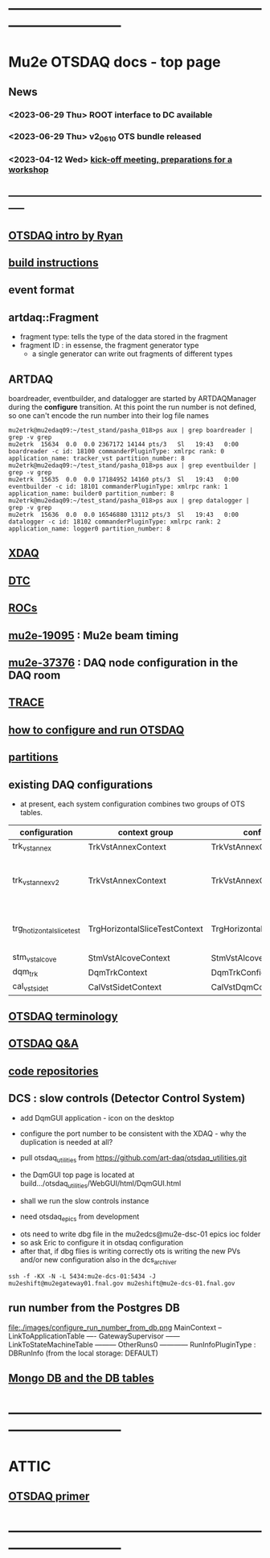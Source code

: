 #+startup:fold
* ------------------------------------------------------------------------------
* Mu2e OTSDAQ docs - top page                                                
** News                                                                      
*** <2023-06-29 Thu> ROOT interface to DC available
*** <2023-06-29 Thu> v2_06_10 OTS bundle released
*** <2023-04-12 Wed> [[https://docs.google.com/document/d/1HcwRGdVoRhv8FstQncY7KOxvNlP6nf_gGtHEcNmc2Bc/edit][kick-off meeting, preparations for a workshop]]
** -----------------------------------------------------------------------------
** [[https://docs.google.com/presentation/d/1wzSJMK3fCoW2aZ_sdO1jg0n8WoykJR7MJ1ILqp3kEAI/edit#slide=id.p][OTSDAQ intro by Ryan]]
** [[file:build_instructions.org][build instructions]]
** event format                                                              
** artdaq::Fragment                                                          
   - fragment type: tells the type of the data stored in the fragment
   - fragment ID  : in essense, the fragment generator type
     - a single generator can write out fragments of different types
** ARTDAQ                                                                    
   boardreader, eventbuilder, and datalogger are started by ARTDAQManager 
   during the *configure* transition. At this point the run number is not defined,
   so one can't encode the run number into their log file names
#+begin_src 
mu2etrk@mu2edaq09:~/test_stand/pasha_018>ps aux | grep boardreader | grep -v grep
mu2etrk  15634  0.0  0.0 2367172 14144 pts/3   Sl   19:43   0:00 boardreader -c id: 18100 commanderPluginType: xmlrpc rank: 0 application_name: tracker_vst partition_number: 8
mu2etrk@mu2edaq09:~/test_stand/pasha_018>ps aux | grep eventbuilder | grep -v grep
mu2etrk  15635  0.0  0.0 17184952 14160 pts/3  Sl   19:43   0:00 eventbuilder -c id: 18101 commanderPluginType: xmlrpc rank: 1 application_name: builder0 partition_number: 8
mu2etrk@mu2edaq09:~/test_stand/pasha_018>ps aux | grep datalogger | grep -v grep
mu2etrk  15636  0.0  0.0 16546880 13112 pts/3  Sl   19:43   0:00 datalogger -c id: 18102 commanderPluginType: xmlrpc rank: 2 application_name: logger0 partition_number: 8
#+end_src 
** [[file:xdaq.org][XDAQ]]
** [[file:dtc.org][DTC]]
** [[file:rocs.org][ROCs]]
** [[https://mu2e-docdb.fnal.gov/cgi-bin/sso/ShowDocument?docid=19095][mu2e-19095]] : Mu2e beam timing
** [[https://mu2e-docdb.fnal.gov/cgi-bin/sso/RetrieveFile?docid=37376&filename=20220922_DAQNodes.pdf][mu2e-37376]] : DAQ node configuration in the DAQ room 
** [[file:trace.org][TRACE]] 
** [[file:configure_and_run.org][how to configure and run OTSDAQ]]
** [[file:partitions.org][partitions]]                                                           
** existing DAQ configurations                                                
- at present, each system configuration combines two groups of OTS tables.

|---------------------------+-------------------------------+-------------------------------+---------------------------------------|
| configuration             | context group                 | config group                  | comment                               |
|---------------------------+-------------------------------+-------------------------------+---------------------------------------|
| trk_vst_annex             | TrkVstAnnexContext            | TrkVstAnnexConfig             |                                       |
| trk_vst_annex_v2          | TrkVstAnnexContext            | TrkVstAnnexConfig             | uses different versions of the tables |
|---------------------------+-------------------------------+-------------------------------+---------------------------------------|
| trg_hotizontal_slice_test | TrgHorizontalSliceTestContext | TrgHorizontalSliceTestContext | no typos in the config name           |
|---------------------------+-------------------------------+-------------------------------+---------------------------------------|
| stm_vst_alcove            | StmVstAlcoveContext           | StmVstAlcoveConfig            |                                       |
|---------------------------+-------------------------------+-------------------------------+---------------------------------------|
| dqm_trk                   | DqmTrkContext                 | DqmTrkConfig                  |                                       |
|---------------------------+-------------------------------+-------------------------------+---------------------------------------|
| cal_vst_sidet             | CalVstSidetContext            | CalVstDqmConfig               |                                       |
|---------------------------+-------------------------------+-------------------------------+---------------------------------------|

** [[file:otsdaq_terminology.org][OTSDAQ terminology]]                                                         
** [[file:otsdaq_q_and_a.org][OTSDAQ Q&A]]           
** [[file:code_repositories.org][code repositories]]                                                         
** DCS : slow controls (Detector Control System)                             
  - add DqmGUI application - icon on the desktop                     
  - configure the port number to be consistent with the XDAQ - why the duplication is needed at all?
  - pull otsdaq_utilities from https://github.com/art-daq/otsdaq_utilities.git
  - the DqmGUI top page is located at build.../otsdaq_utilities/WebGUI/html/DqmGUI.html

  - shall we run the slow controls instance 
  - need otsdaq_epics from development

- ots need to write dbg file in the mu2edcs@mu2e-dsc-01 epics ioc folder 
- so ask Eric to configure it in otsdaq configuration
- after that, if dbg flies is writing correctly ots is writing the new PVs and/or new configuration also in the dcs_archiver
#+begin_src   
ssh -f -KX -N -L 5434:mu2e-dcs-01:5434 -J mu2eshift@mu2egateway01.fnal.gov mu2eshift@mu2e-dcs-01.fnal.gov
#+end_src 

** run number from the Postgres DB                                           
  file:./images/configure_run_number_from_db.png
  MainContext
  -- LinkToApplicationTable
  ---- GatewaySupervisor
  ------ LinkToStateMachineTable
  --------- OtherRuns0
  ------------ RunInfoPluginType : DBRunInfo   (from the local storage: DEFAULT)

** [[file:db_tables.org][Mongo DB and the DB tables]] 
* ------------------------------------------------------------------------------
* ATTIC
** [[https://otsdaq.fnal.gov/tutorials/first_demo/topics/configuration_primer.html][OTSDAQ primer]]
* ------------------------------------------------------------------------------
